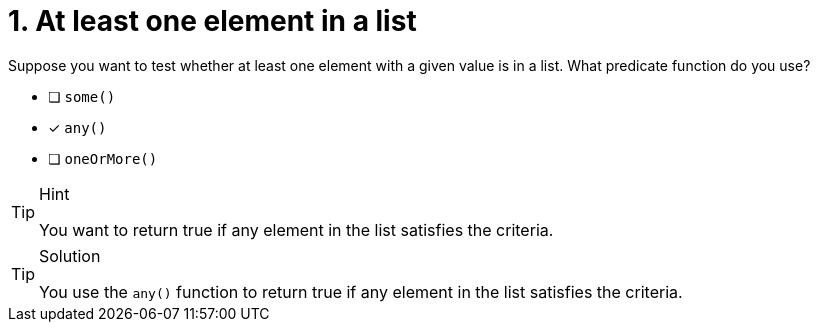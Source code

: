 [.question]
= 1. At least one element in a list

Suppose you want to test whether at least one element  with a given value is in a list. What predicate function do you use?


* [ ] `some()`
* [x] `any()`
* [ ] `oneOrMore()`


[TIP,role=hint]
.Hint
====
You want to return true if any element in the list satisfies the criteria.
====

[TIP,role=solution]
.Solution
====
You use the `any()` function to return true if any element in the list satisfies the criteria.
====